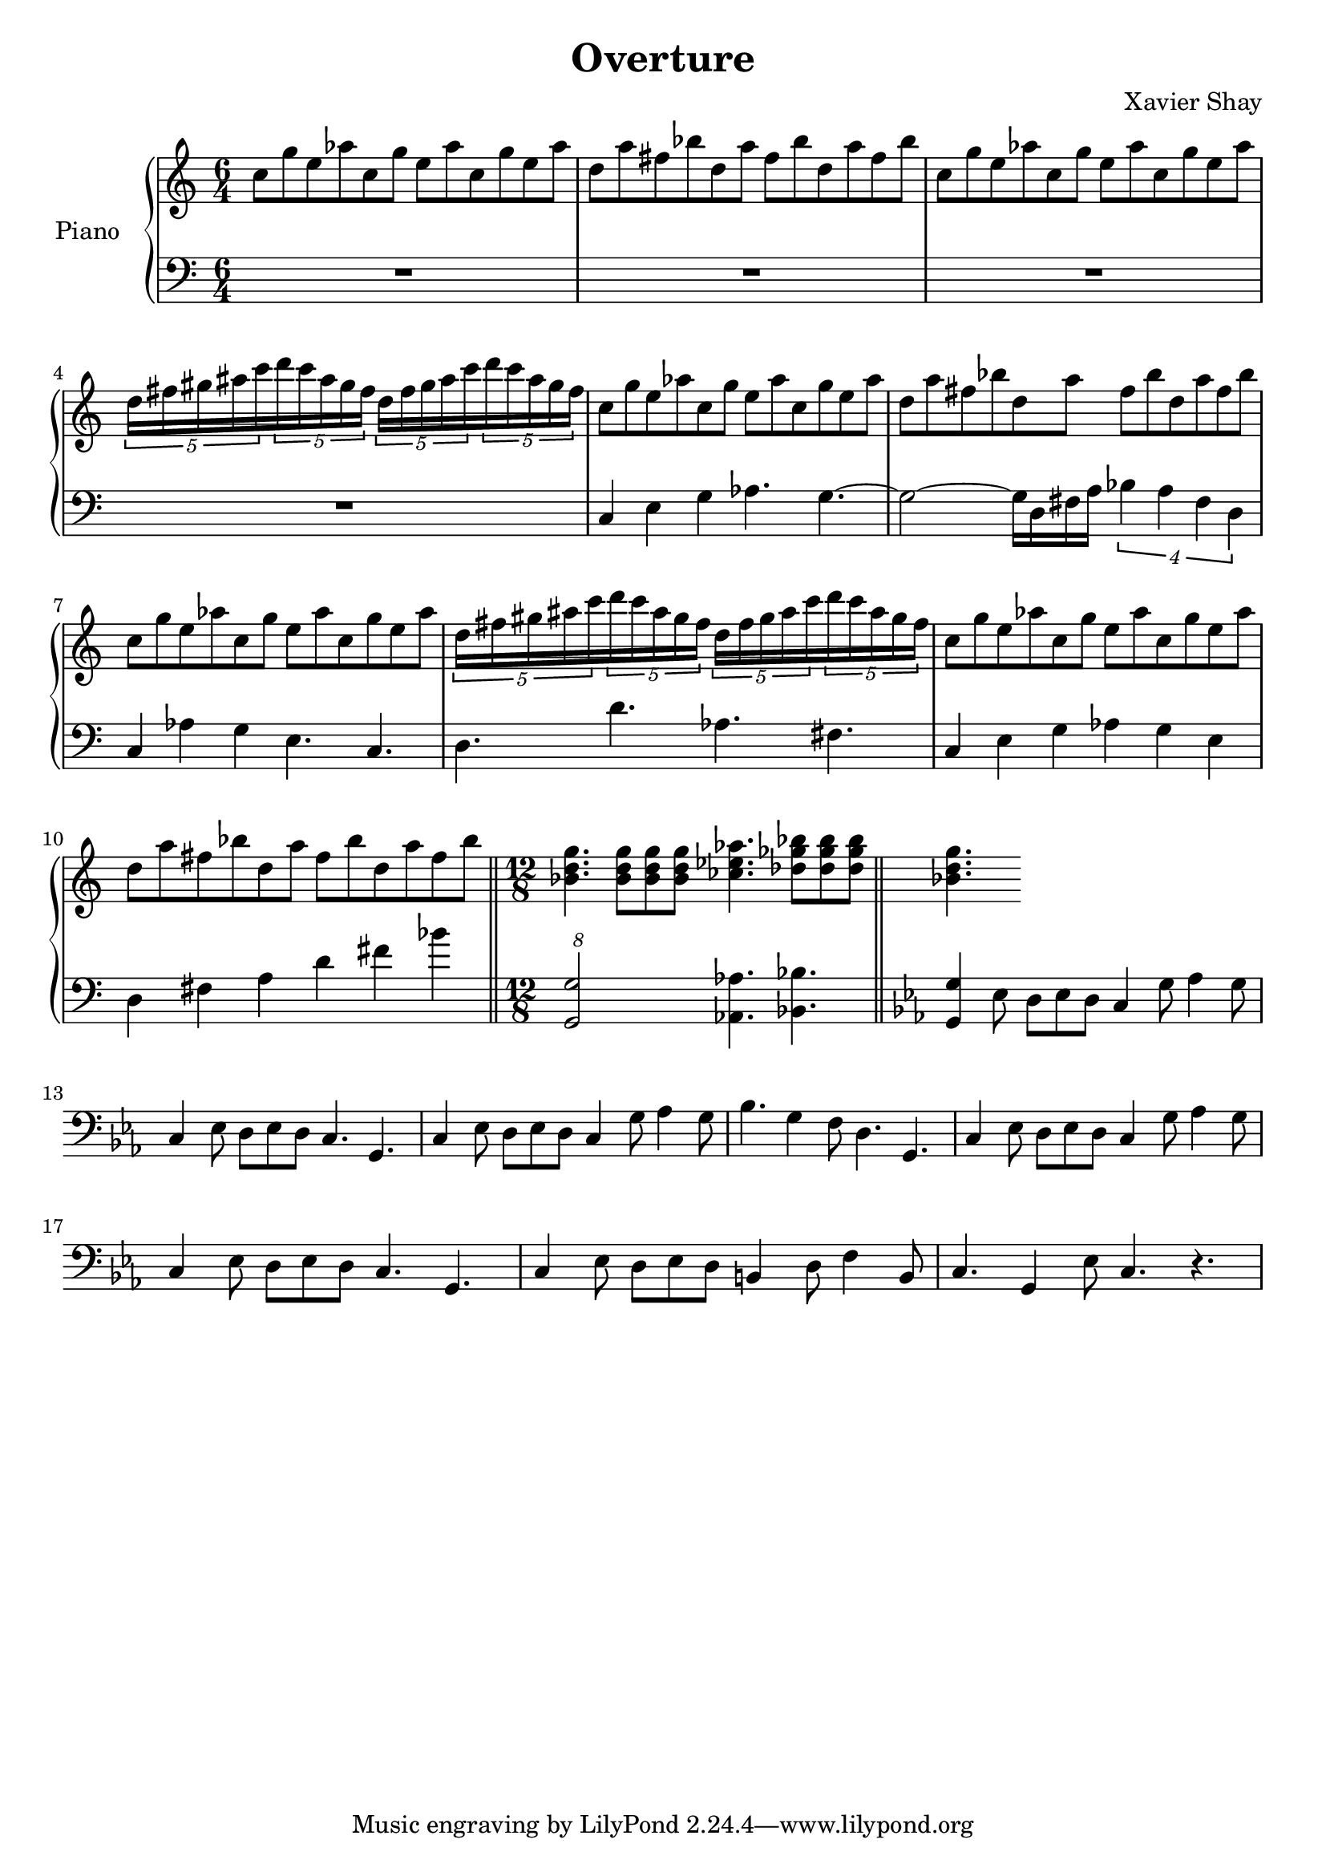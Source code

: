 \version "2.12.2"
\header {
  title = "Overture"
  arranger = "Xavier Shay"
}

upper = \relative c'' {
  \time 6/4
  \key c \major

  c8 g' e aes
  c, g' e aes
  c, g' e aes

  d, a' fis bes
  d, a' fis bes
  d, a' fis bes

  c,8 g' e aes
  c, g' e aes
  c, g' e aes

  \set tupletSpannerDuration = #(ly:make-moment 3 8) 
  \times 6/5 { 
    d,16 fis gis ais c 
    d c ais gis fis
    d fis gis ais c 
    d c ais gis fis
  }

  c8 g' e aes
  c, g' e aes
  c, g' e aes

  d, a' fis bes
  d, a' fis bes
  d, a' fis bes

  c, g' e aes
  c, g' e aes
  c, g' e aes

  \set tupletSpannerDuration = #(ly:make-moment 3 8) 
  \times 6/5 { 
    d,16 fis gis ais c 
    d c ais gis fis
    d fis gis ais c 
    d c ais gis fis
  }

  c8 g' e aes
  c, g' e aes
  c, g' e aes

  d, a' fis bes
  d, a' fis bes
  d, a' fis bes

  \bar "||"
  \time 12/8

  <<bes,4. d g>>
  <<bes,8 d g>>
  <<bes,8 d g>>
  <<bes,8 d g>>
  <<ces,4. ees aes>>
  <<des,8 ges bes>>
  <<des,8 ges bes>>
  <<des,8 ges bes>>
  \bar "||"
  <<bes,4. d g>>

}
lower = \relative c {
  \time 6/4
  \clef bass

  R1*3/2 |
  R1*3/2 |
  R1*3/2 |
  R1*3/2 |
  c4 e g aes4. g4.~
  g2~ g16 d fis a
  \times 3/4 {
    bes4 a fis d
  }
  c4 aes'4 g e4. c4.
  d4. d' aes fis

  c4 e g aes g e
  d fis a d fis bes

  \times 12/8
  <<g,,2 g'>>
  <<aes,4. aes'>>
  <<bes,4. bes'>>
  
  \key c \minor
  <<g,4 g'>> ees8 d ees d
  c4 g'8 aes4 g8
  c,4 ees8 d ees d
  c4. g

  c4 ees8 d ees d
  c4 g'8 aes4 g8
  bes4. g4 f8
  d4. g,

  c4 ees8 d ees d
  c4 g'8 aes4 g8
  c,4 ees8 d ees d
  c4. g

  c4 ees8 d ees d
  b4 d8 f4 b,8
  c4. g4 ees'8
  c4. r
}

\score {
  \new PianoStaff <<
    \set PianoStaff.instrumentName = #"Piano  "
    \new Staff = "upper" \upper
    \new Staff = "lower" \lower
  >>
  \layout { }
  \midi {
     \context {
       \Score
       tempoWholesPerMinute = #(ly:make-moment 120 4)
     }
   }
}
